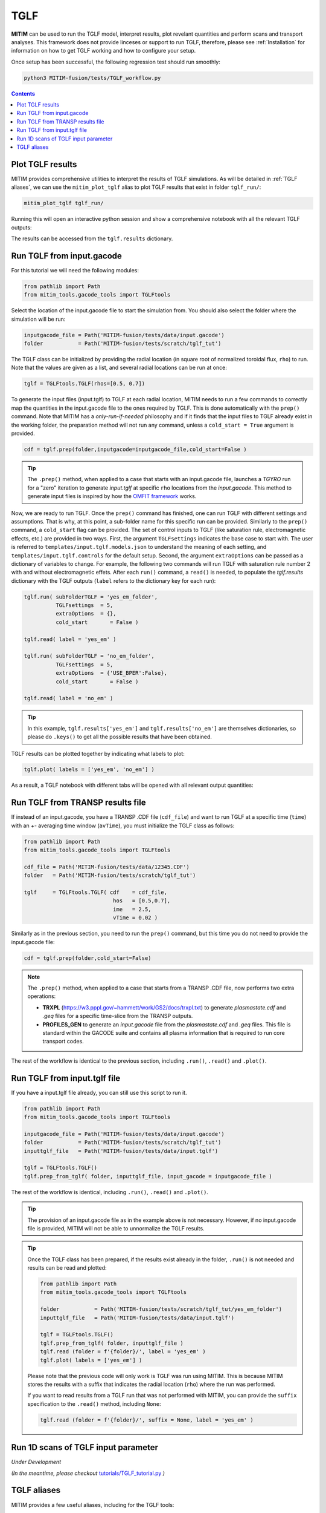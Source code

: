 TGLF
====

**MITIM** can be used to run the TGLF model, interpret results, plot revelant quantities and perform scans and transport analyses.
This framework does not provide linceses or support to run TGLF, therefore, please see :ref:`Installation` for information on how to get TGLF working and how to configure your setup.

Once setup has been successful, the following regression test should run smoothly:

.. code-block:: console

    python3 MITIM-fusion/tests/TGLF_workflow.py

.. contents:: Contents
    :local:
    :depth: 1

Plot TGLF results
-----------------

MITIM provides comprehensive utilities to interpret the results of TGLF simulations.
As will be detailed in :ref:`TGLF aliases`, we can use the ``mitim_plot_tglf`` alias to plot TGLF results that exist in folder ``tglf_run/``:

.. code-block:: bash
    
    mitim_plot_tglf tglf_run/

Running this will open an interactive python session and show a comprehensive notebook with all the relevant TGLF outputs:

.. image:: ./figs/TGLF_plot1.png
   :align: left
   :width: 46%

.. image:: ./figs/TGLF_plot2.png
   :align: left
   :width: 46%

.. raw:: html

   <br><br>

The results can be accessed from the ``tglf.results`` dictionary.


Run TGLF from input.gacode
--------------------------

For this tutorial we will need the following modules:

.. code-block:: python

    from pathlib import Path
    from mitim_tools.gacode_tools import TGLFtools

Select the location of the input.gacode file to start the simulation from. You should also select the folder where the simulation will be run:

.. code-block:: python

    inputgacode_file = Path('MITIM-fusion/tests/data/input.gacode')
    folder           = Path('MITIM-fusion/tests/scratch/tglf_tut')

The TGLF class can be initialized by providing the radial location (in square root of normalized toroidal flux, ``rho``) to run. Note that the values are given as a list, and several radial locations can be run at once:

.. code-block:: python

    tglf = TGLFtools.TGLF(rhos=[0.5, 0.7])

To generate the input files (input.tglf) to TGLF at each radial location, MITIM needs to run a few commands to correctly map the quantities in the input.gacode file to the ones required by TGLF. This is done automatically with the ``prep()`` command. Note that MITIM has a *only-run-if-needed* philosophy and if it finds that the input files to TGLF already exist in the working folder, the preparation method will not run any command, unless a ``cold_start = True`` argument is provided.

.. code-block:: python

    cdf = tglf.prep(folder,inputgacode=inputgacode_file,cold_start=False )

.. tip::

    The ``.prep()`` method, when applied to a case that starts with an input.gacode file, launches a `TGYRO` run for a "zero" iteration to generate *input.tglf* at specific ``rho`` locations from the *input.gacode*. This method to generate input files is inspired by how the `OMFIT framework <https://omfit.io/index.html>`_ works.

Now, we are ready to run TGLF. Once the ``prep()`` command has finished, one can run TGLF with different settings and assumptions. That is why, at this point, a sub-folder name for this specific run can be provided. Similarly to the ``prep()`` command, a ``cold_start`` flag can be provided.
The set of control inputs to TGLF (like saturation rule, electromagnetic effects, etc.) are provided in two ways.
First, the argument ``TGLFsettings`` indicates the base case to start with.
The user is referred to ``templates/input.tglf.models.json`` to understand the meaning of each setting, and ``templates/input.tglf.controls`` for the default setup.
Second, the argument ``extraOptions`` can be passed as a dictionary of variables to change.
For example, the following two commands will run TGLF with saturation rule number 2 with and without electromagnetic effets. After each ``run()`` command, a ``read()`` is needed, to populate the *tglf.results* dictionary with the TGLF outputs (``label`` refers to the dictionary key for each run):

.. code-block:: python

    tglf.run( subFolderTGLF = 'yes_em_folder', 
              TGLFsettings  = 5,
              extraOptions  = {},
              cold_start       = False )

    tglf.read( label = 'yes_em' )

    tglf.run( subFolderTGLF = 'no_em_folder', 
              TGLFsettings  = 5,
              extraOptions  = {'USE_BPER':False},
              cold_start       = False )

    tglf.read( label = 'no_em' )

.. tip::

    In this example, ``tglf.results['yes_em']`` and ``tglf.results['no_em']`` are themselves dictionaries, so please do ``.keys()`` to get all the possible results that have been obtained.

TGLF results can be plotted together by indicating what labels to plot:
    
.. code-block:: python

    tglf.plot( labels = ['yes_em', 'no_em'] )

As a result, a TGLF notebook with different tabs will be opened with all relevant output quantities:

.. image:: ./figs/TGLFnotebook.png
   :align: center
   :alt: TGLF_Notebook

.. raw:: html

   <br><br>

Run TGLF from TRANSP results file
---------------------------------

If instead of an input.gacode, you have a TRANSP .CDF file (``cdf_file``) and want to run TGLF at a specific time (``time``) with an +- averaging time window (``avTime``), you must initialize the TGLF class as follows:

.. code-block:: python

    from pathlib import Path
    from mitim_tools.gacode_tools import TGLFtools

    cdf_file = Path('MITIM-fusion/tests/data/12345.CDF')
    folder   = Path('MITIM-fusion/tests/scratch/tglf_tut')

    tglf     = TGLFtools.TGLF( cdf    = cdf_file,
                                hos   = [0.5,0.7],
                                ime   = 2.5,
                                vTime = 0.02 )

Similarly as in the previous section, you need to run the ``prep()`` command, but this time you do not need to provide the input.gacode file:

.. code-block:: python

    cdf = tglf.prep(folder,cold_start=False)

.. note::

    The ``.prep()`` method, when applied to a case that starts from a TRANSP .CDF file, now performs two extra operations:

    - **TRXPL** (https://w3.pppl.gov/~hammett/work/GS2/docs/trxpl.txt) to generate *plasmastate.cdf* and *.geq* files for a specific time-slice from the TRANSP outputs.

    - **PROFILES_GEN** to generate an *input.gacode* file from the *plasmastate.cdf* and *.geq* files. This file is standard within the GACODE suite and contains all plasma information that is required to run core transport codes.


The rest of the workflow is identical to the previous section, including ``.run()``, ``.read()`` and ``.plot()``.


Run TGLF from input.tglf file
-----------------------------

If you have a input.tglf file already, you can still use this script to run it.

.. code-block:: python

    from pathlib import Path
    from mitim_tools.gacode_tools import TGLFtools

    inputgacode_file = Path('MITIM-fusion/tests/data/input.gacode')
    folder           = Path('MITIM-fusion/tests/scratch/tglf_tut')
    inputtglf_file   = Path('MITIM-fusion/tests/data/input.tglf')

    tglf = TGLFtools.TGLF()
    tglf.prep_from_tglf( folder, inputtglf_file, input_gacode = inputgacode_file )

The rest of the workflow is identical, including ``.run()``, ``.read()`` and ``.plot()``.

.. tip::

    The provision of an input.gacode file as in the example above is not necessary.
    However, if no input.gacode file is provided, MITIM will not be able to unnormalize the TGLF results.

.. tip::

    Once the TGLF class has been prepared, if the results exist already in the folder, ``.run()`` is not needed and results can be read and plotted:

    .. code-block:: python

        from pathlib import Path
        from mitim_tools.gacode_tools import TGLFtools

        folder           = Path('MITIM-fusion/tests/scratch/tglf_tut/yes_em_folder')
        inputtglf_file   = Path('MITIM-fusion/tests/data/input.tglf')

        tglf = TGLFtools.TGLF()
        tglf.prep_from_tglf( folder, inputtglf_file )
        tglf.read (folder = f'{folder}/', label = 'yes_em' )
        tglf.plot( labels = ['yes_em'] )

    Please note that the previous code will only work is TGLF was run using MITIM. This is because MITIM stores the results
    with a suffix that indicates the radial location (``rho``) where the run was performed.

    If you want to read results from a TGLF run that was not performed with MITIM, you can provide the ``suffix`` specification
    to the ``.read()`` method, including ``None``:

    .. code-block:: python

        tglf.read (folder = f'{folder}/', suffix = None, label = 'yes_em' )

Run 1D scans of TGLF input parameter
------------------------------------

*Under Development*

*(In the meantime, please checkout* `tutorials/TGLF_tutorial.py <https://github.com/pabloprf/MITIM-fusion/blob/main/tutorials/PORTALS_tutorial.py>`_ *)*


TGLF aliases
------------

MITIM provides a few useful aliases, including for the TGLF tools:

- To plot results that exist in a folder ``run1/``, with or without a suffix and with or without an input.gacode file (for normalizations):
    
    .. code-block:: bash
        
        mitim_plot_tglf run1/
        mitim_plot_tglf run1/ --suffix _0.55 --gacode input.gacode


- To run TGLF in a folder ``run1/`` using input file ``input.tglf``, with or without an input.gacode file (for normalizations):
    
    .. code-block:: bash
        
        mitim_run_tglf --folder run1/ --tglf input.tglf
        mitim_run_tglf --folder run1/ --tglf input.tglf --gacode input.gacode

- To run a parameter scan in a folder ``scan1/`` using input file ``input.tglf``, with or without an input.gacode file (for normalizations):
    
    .. code-block:: bash
        
        mitim_run_tglf --folder scan1/ --tglf input.tglf --gacode input.gacode --scan RLTS_2

